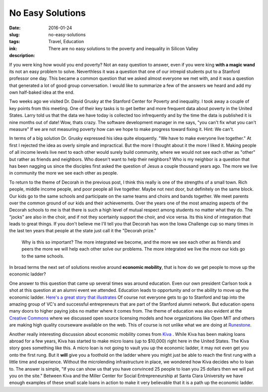 No Easy Solutions
=================

:date: 2016-01-24
:slug: no-easy-solutions
:tags: Travel, Education
:ink:
:description: There are no easy solutions to the poverty and inequality in Silicon Valley

If you were king how would you end poverty?  Not an easy question to answer, even if you were king **with a magic wand** its not an easy problem to solve.  Neverthless it was a question that one of our intrepid students put to a Stanford professor one day.  This became a common question that we asked almost everyone we met with, and it was a question that generated a lot of good group conversation.  I would like to summarize a few of the answers we heard and add my own half-baked idea at the end.

Two weeks ago we visited Dr. David Grusky at the Stanford Center for Poverty and inequality.  I took away a couple of key points from this meeting.  One of their key tasks is to get better and more frequent data about poverty in the United States.  Larry told us that the data we have today is collected too infrequently and by the time the data is published it is nine months out of date!  Wow, thats crazy.  The software development manager in me says, "you can't fix what you can't measure"  If we are not measuring poverty how can we hope to make progress toward fixing it.  Hint:  We can't.

In terms of a big solution Dr. Grusky expressed his idea quite eloquently.  "We have to make everyone live together."  At first I rejected the idea as overly simple and impractical.  But the more I thought about it the more I liked it.  Making people of all income levels live next to each other would surely build community, where we would not see each other as "other" but rather as friends and neighbors.  Who doesn't want to help their neighbors?  Who is my neighbor is a question that has been nagging us since the disciples first asked the question of Jesus a couple thousand years ago.  The more we live in community the more we see each other as people.

To return to the theme of Decorah in the previous post, I think this really is one of the strengths of a small town.  Rich people, middle income people, and poor people all live together.  Maybe not next door, but definitely on the same block.  Our kids go to the same schools and participate on the same teams and choirs and bands together.  We meet parents over the common ground of our kids and their achievements.  Over the years one of the most amazing aspects of the Decorah schools to me is that there is such a high level of mutual respect among students no matter what they do.  The "jocks" are also in the choir, and if not they scertainly support the choir, and vice versa.  Its this kind of integration that leads to great things.  If you don't believe me I'll tell you that Decorah has won the Iowa Challenge cup so many times in the last ten years that people at the state just call it the "Decorah prize."

    Why is this so important?  The more integrated we become, and the more we see each other as friends and peers the more we will help each other solve our problems.  The more integrated we live the more our kids go to the same schools.

In broad terms the next set of solutions revolve around **economic mobility**, that is how do we get people to move up the economic ladder?

One answer to this question that came up several times was around education. Even our own president Carlson took a shot at this question at an alumni event we attended.  Education leads to opportunity and  or the ability to move up the economic ladder.  `Here's a great story that illustrates <https://medium.com/tech-diversity-files/privilege-and-inequality-in-silicon-valley-92d455b66860>`_  Of course not everyone gets to go to Stanford and tap into the amazing group of VC's and successful entrepreneurs that are part of the Stanford alumni network.  But education opens many doors to higher paying jobs no matter where it comes from.  The theme of education was also evident at the `Creative Commons <http://www.creativecommons.org>`_ where we discussed open source licensing models and how organizations like Open MIT and others are making high quality courseware available on the web.  This of course is not unlike what we are doing at `Runestone <http://runestoneinteractive.org>`_.

Another really interesting discussion about economic mobility comes from `Kiva <http://kiva.org>`_ .  While Kiva has been making loans abroad for a few years, Kiva has started to make micro loans (up to $10,000) right here in the United States.  The Kiva story goes something like this.  A micro loan is not going to vault you up the economic ladder, it may not even get you onto the first rung.  But it **will** give you a foothold on the ladder where you might just be able to reach the first rung with a little time and experience. Without the microlending infrastructure in place, we wondered how Kiva decides who to loan to.  The answer is simple, "If you can show us that you have convinced 25 people to loan you 25 dollars then we will put you on the site." Between Kiva and the Miller Center for Social Entrepreneurship at Santa Clara University we have enough examples of these small scale loans in action to make it very believable that it is a path up the economic ladder.

